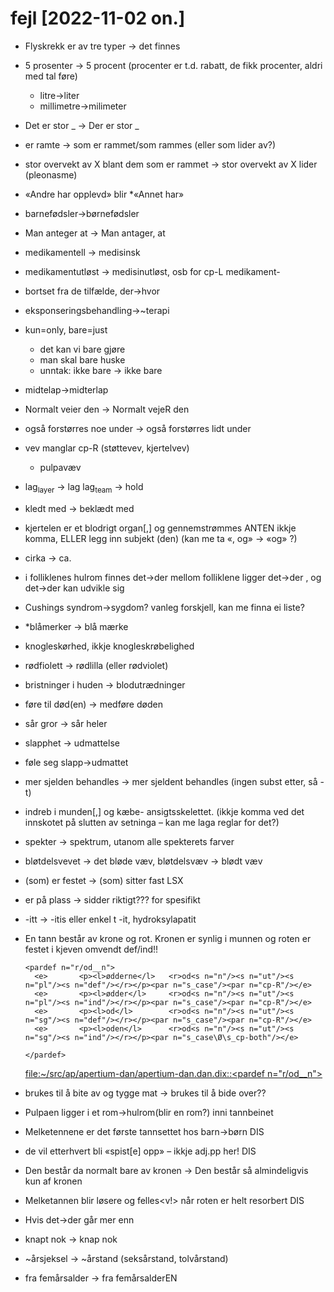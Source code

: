 * fejl [2022-11-02 on.]

  - Flyskrekk er av tre typer → det finnes
  - 5 prosenter  → 5 procent (procenter er t.d. rabatt, de fikk procenter, aldri med tal føre)
    - litre→liter
    - millimetre→milimeter
  - Det er stor _ → Der er stor _
  - er ramte → som er rammet/som rammes (eller som lider av?)
  - stor overvekt av X blant dem som er rammet → stor overvekt av X lider (pleonasme)
  - «Andre har opplevd» blir *«Annet har»
  - barnefødsler→børnefødsler
  - Man anteger at → Man antager, at
  - medikamentell → medisinsk
  - medikamentutløst → medisinutløst, osb for cp-L medikament-
  - bortset fra de tilfælde, der→hvor
  - eksponseringsbehandling→~terapi
  - kun=only, bare=just
    - det kan vi bare gjøre
    - man skal bare huske
    - unntak: ikke bare → ikke bare
  - midtelap→midterlap
  - Normalt veier den → Normalt vejeR den
  - også forstørres noe under → også forstørres lidt under
  - vev manglar cp-R (støttevev, kjertelvev)
    - pulpavæv
  - lag_layer → lag
    lag_team → hold
  - kledt med → beklædt med
  - kjertelen er et blodrigt organ[,] og gennemstrømmes
    ANTEN ikkje komma, ELLER legg inn subjekt (den)
    (kan me ta «, og» → «og» ?)
  - cirka → ca.
  - i folliklenes hulrom finnes det→der
    mellom folliklene ligger det→der
    , og det→der kan udvikle sig
  - Cushings syndrom→sygdom?
    vanleg forskjell, kan me finna ei liste?
  - *blåmerker → blå mærke
  - knogleskørhed, ikkje knogleskrøbelighed
  - rødfiolett → rødlilla (eller rødviolet)
  - bristninger i huden → blodutrædninger
  - føre til død(en) → medføre døden
  - sår gror → sår heler
  - slapphet → udmattelse
  - føle seg slapp→udmattet
  - mer sjelden behandles → mer sjeldent behandles
    (ingen subst etter, så -t)

  - indreb i munden[,] og kæbe- ansigtsskelettet.
    (ikkje komma ved det innskotet på slutten av setninga – kan me laga reglar for det?)

  - spekter → spektrum, utanom alle spekterets farver
  - bløtdelsvevet → det bløde væv, bløtdelsvæv → blødt væv
  - (som) er festet → (som) sitter fast LSX
  - er på plass → sidder riktigt??? for spesifikt
  - -itt → -itis eller enkel t -it, hydroksylapatit
  - En tann består av krone og rot. Kronen er synlig i munnen og roten er festet i kjeven
    omvendt def/ind!!
    #+BEGIN_SRC nxml
    <pardef n="r/od__n">
      <e>       <p><l>ødderne</l>   <r>od<s n="n"/><s n="ut"/><s n="pl"/><s n="def"/></r></p><par n="s_case"/><par n="cp-R"/></e>
      <e>       <p><l>ødder</l>     <r>od<s n="n"/><s n="ut"/><s n="pl"/><s n="ind"/></r></p><par n="s_case"/><par n="cp-R"/></e>
      <e>       <p><l>od</l>        <r>od<s n="n"/><s n="ut"/><s n="sg"/><s n="def"/></r></p><par n="s_case"/><par n="cp-R"/></e>
      <e>       <p><l>oden</l>      <r>od<s n="n"/><s n="ut"/><s n="sg"/><s n="ind"/></r></p><par n="s_case\Ø\s_cp-both"/></e>
    
    </pardef>
    #+END_SRC
    [[file:~/src/ap/apertium-dan/apertium-dan.dan.dix::<pardef n="r/od__n">]]
  - brukes til å bite av og tygge mat → brukes til å bide over??
  - Pulpaen ligger i et rom→hulrom(blir en rom?) inni tannbeinet
  - Melketennene er det første tannsettet hos barn→børn DIS
  - de vil etterhvert bli «spist[e] opp» – ikkje adj.pp her! DIS
  - Den består da normalt bare av kronen → Den består så almindeligvis kun af kronen
  - Melketannen blir løsere og felles<v!> når roten er helt resorbert DIS
  - Hvis det→der går mer enn
  - knapt nok → knap nok
  - ~årsjeksel → ~årstand (seksårstand, tolvårstand)
  - fra femårsalder → fra femårsalderEN

